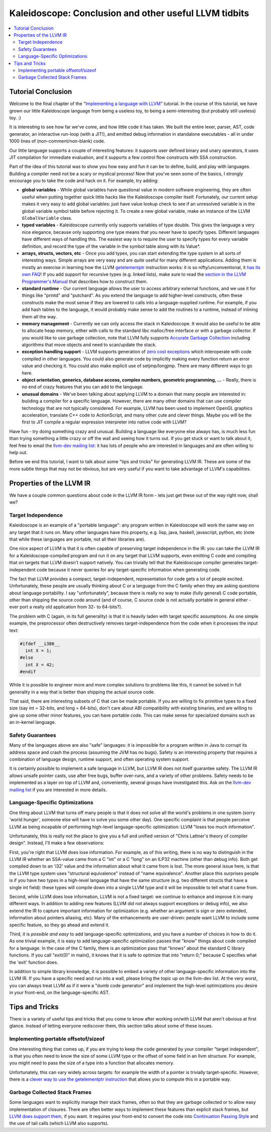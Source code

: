 ======================================================
Kaleidoscope: Conclusion and other useful LLVM tidbits
======================================================

.. contents::
   :local:

Tutorial Conclusion
===================

Welcome to the final chapter of the "`Implementing a language with
LLVM <index.html>`_" tutorial. In the course of this tutorial, we have
grown our little Kaleidoscope language from being a useless toy, to
being a semi-interesting (but probably still useless) toy. :)

It is interesting to see how far we've come, and how little code it has
taken. We built the entire lexer, parser, AST, code generator, an
interactive run-loop (with a JIT!), and emitted debug information in
standalone executables - all in under 1000 lines of (non-comment/non-blank)
code.

Our little language supports a couple of interesting features: it
supports user defined binary and unary operators, it uses JIT
compilation for immediate evaluation, and it supports a few control flow
constructs with SSA construction.

Part of the idea of this tutorial was to show you how easy and fun it
can be to define, build, and play with languages. Building a compiler
need not be a scary or mystical process! Now that you've seen some of
the basics, I strongly encourage you to take the code and hack on it.
For example, try adding:

-  **global variables** - While global variables have questional value
   in modern software engineering, they are often useful when putting
   together quick little hacks like the Kaleidoscope compiler itself.
   Fortunately, our current setup makes it very easy to add global
   variables: just have value lookup check to see if an unresolved
   variable is in the global variable symbol table before rejecting it.
   To create a new global variable, make an instance of the LLVM
   ``GlobalVariable`` class.
-  **typed variables** - Kaleidoscope currently only supports variables
   of type double. This gives the language a very nice elegance, because
   only supporting one type means that you never have to specify types.
   Different languages have different ways of handling this. The easiest
   way is to require the user to specify types for every variable
   definition, and record the type of the variable in the symbol table
   along with its Value\*.
-  **arrays, structs, vectors, etc** - Once you add types, you can start
   extending the type system in all sorts of interesting ways. Simple
   arrays are very easy and are quite useful for many different
   applications. Adding them is mostly an exercise in learning how the
   LLVM `getelementptr <../LangRef.html#i_getelementptr>`_ instruction
   works: it is so nifty/unconventional, it `has its own
   FAQ <../GetElementPtr.html>`_! If you add support for recursive types
   (e.g. linked lists), make sure to read the `section in the LLVM
   Programmer's Manual <../ProgrammersManual.html#TypeResolve>`_ that
   describes how to construct them.
-  **standard runtime** - Our current language allows the user to access
   arbitrary external functions, and we use it for things like "printd"
   and "putchard". As you extend the language to add higher-level
   constructs, often these constructs make the most sense if they are
   lowered to calls into a language-supplied runtime. For example, if
   you add hash tables to the language, it would probably make sense to
   add the routines to a runtime, instead of inlining them all the way.
-  **memory management** - Currently we can only access the stack in
   Kaleidoscope. It would also be useful to be able to allocate heap
   memory, either with calls to the standard libc malloc/free interface
   or with a garbage collector. If you would like to use garbage
   collection, note that LLVM fully supports `Accurate Garbage
   Collection <../GarbageCollection.html>`_ including algorithms that
   move objects and need to scan/update the stack.
-  **exception handling support** - LLVM supports generation of `zero
   cost exceptions <../ExceptionHandling.html>`_ which interoperate with
   code compiled in other languages. You could also generate code by
   implicitly making every function return an error value and checking
   it. You could also make explicit use of setjmp/longjmp. There are
   many different ways to go here.
-  **object orientation, generics, database access, complex numbers,
   geometric programming, ...** - Really, there is no end of crazy
   features that you can add to the language.
-  **unusual domains** - We've been talking about applying LLVM to a
   domain that many people are interested in: building a compiler for a
   specific language. However, there are many other domains that can use
   compiler technology that are not typically considered. For example,
   LLVM has been used to implement OpenGL graphics acceleration,
   translate C++ code to ActionScript, and many other cute and clever
   things. Maybe you will be the first to JIT compile a regular
   expression interpreter into native code with LLVM?

Have fun - try doing something crazy and unusual. Building a language
like everyone else always has, is much less fun than trying something a
little crazy or off the wall and seeing how it turns out. If you get
stuck or want to talk about it, feel free to email the `llvm-dev mailing
list <http://lists.llvm.org/mailman/listinfo/llvm-dev>`_: it has lots
of people who are interested in languages and are often willing to help
out.

Before we end this tutorial, I want to talk about some "tips and tricks"
for generating LLVM IR. These are some of the more subtle things that
may not be obvious, but are very useful if you want to take advantage of
LLVM's capabilities.

Properties of the LLVM IR
=========================

We have a couple common questions about code in the LLVM IR form - lets
just get these out of the way right now, shall we?

Target Independence
-------------------

Kaleidoscope is an example of a "portable language": any program written
in Kaleidoscope will work the same way on any target that it runs on.
Many other languages have this property, e.g. lisp, java, haskell,
javascript, python, etc (note that while these languages are portable,
not all their libraries are).

One nice aspect of LLVM is that it is often capable of preserving target
independence in the IR: you can take the LLVM IR for a
Kaleidoscope-compiled program and run it on any target that LLVM
supports, even emitting C code and compiling that on targets that LLVM
doesn't support natively. You can trivially tell that the Kaleidoscope
compiler generates target-independent code because it never queries for
any target-specific information when generating code.

The fact that LLVM provides a compact, target-independent,
representation for code gets a lot of people excited. Unfortunately,
these people are usually thinking about C or a language from the C
family when they are asking questions about language portability. I say
"unfortunately", because there is really no way to make (fully general)
C code portable, other than shipping the source code around (and of
course, C source code is not actually portable in general either - ever
port a really old application from 32- to 64-bits?).

The problem with C (again, in its full generality) is that it is heavily
laden with target specific assumptions. As one simple example, the
preprocessor often destructively removes target-independence from the
code when it processes the input text:

.. code-block:: c

    #ifdef __i386__
      int X = 1;
    #else
      int X = 42;
    #endif

While it is possible to engineer more and more complex solutions to
problems like this, it cannot be solved in full generality in a way that
is better than shipping the actual source code.

That said, there are interesting subsets of C that can be made portable.
If you are willing to fix primitive types to a fixed size (say int =
32-bits, and long = 64-bits), don't care about ABI compatibility with
existing binaries, and are willing to give up some other minor features,
you can have portable code. This can make sense for specialized domains
such as an in-kernel language.

Safety Guarantees
-----------------

Many of the languages above are also "safe" languages: it is impossible
for a program written in Java to corrupt its address space and crash the
process (assuming the JVM has no bugs). Safety is an interesting
property that requires a combination of language design, runtime
support, and often operating system support.

It is certainly possible to implement a safe language in LLVM, but LLVM
IR does not itself guarantee safety. The LLVM IR allows unsafe pointer
casts, use after free bugs, buffer over-runs, and a variety of other
problems. Safety needs to be implemented as a layer on top of LLVM and,
conveniently, several groups have investigated this. Ask on the `llvm-dev
mailing list <http://lists.llvm.org/mailman/listinfo/llvm-dev>`_ if
you are interested in more details.

Language-Specific Optimizations
-------------------------------

One thing about LLVM that turns off many people is that it does not
solve all the world's problems in one system (sorry 'world hunger',
someone else will have to solve you some other day). One specific
complaint is that people perceive LLVM as being incapable of performing
high-level language-specific optimization: LLVM "loses too much
information".

Unfortunately, this is really not the place to give you a full and
unified version of "Chris Lattner's theory of compiler design". Instead,
I'll make a few observations:

First, you're right that LLVM does lose information. For example, as of
this writing, there is no way to distinguish in the LLVM IR whether an
SSA-value came from a C "int" or a C "long" on an ILP32 machine (other
than debug info). Both get compiled down to an 'i32' value and the
information about what it came from is lost. The more general issue
here, is that the LLVM type system uses "structural equivalence" instead
of "name equivalence". Another place this surprises people is if you
have two types in a high-level language that have the same structure
(e.g. two different structs that have a single int field): these types
will compile down into a single LLVM type and it will be impossible to
tell what it came from.

Second, while LLVM does lose information, LLVM is not a fixed target: we
continue to enhance and improve it in many different ways. In addition
to adding new features (LLVM did not always support exceptions or debug
info), we also extend the IR to capture important information for
optimization (e.g. whether an argument is sign or zero extended,
information about pointers aliasing, etc). Many of the enhancements are
user-driven: people want LLVM to include some specific feature, so they
go ahead and extend it.

Third, it is *possible and easy* to add language-specific optimizations,
and you have a number of choices in how to do it. As one trivial
example, it is easy to add language-specific optimization passes that
"know" things about code compiled for a language. In the case of the C
family, there is an optimization pass that "knows" about the standard C
library functions. If you call "exit(0)" in main(), it knows that it is
safe to optimize that into "return 0;" because C specifies what the
'exit' function does.

In addition to simple library knowledge, it is possible to embed a
variety of other language-specific information into the LLVM IR. If you
have a specific need and run into a wall, please bring the topic up on
the llvm-dev list. At the very worst, you can always treat LLVM as if it
were a "dumb code generator" and implement the high-level optimizations
you desire in your front-end, on the language-specific AST.

Tips and Tricks
===============

There is a variety of useful tips and tricks that you come to know after
working on/with LLVM that aren't obvious at first glance. Instead of
letting everyone rediscover them, this section talks about some of these
issues.

Implementing portable offsetof/sizeof
-------------------------------------

One interesting thing that comes up, if you are trying to keep the code
generated by your compiler "target independent", is that you often need
to know the size of some LLVM type or the offset of some field in an
llvm structure. For example, you might need to pass the size of a type
into a function that allocates memory.

Unfortunately, this can vary widely across targets: for example the
width of a pointer is trivially target-specific. However, there is a
`clever way to use the getelementptr
instruction <http://nondot.org/sabre/LLVMNotes/SizeOf-OffsetOf-VariableSizedStructs.txt>`_
that allows you to compute this in a portable way.

Garbage Collected Stack Frames
------------------------------

Some languages want to explicitly manage their stack frames, often so
that they are garbage collected or to allow easy implementation of
closures. There are often better ways to implement these features than
explicit stack frames, but `LLVM does support
them, <http://nondot.org/sabre/LLVMNotes/ExplicitlyManagedStackFrames.txt>`_
if you want. It requires your front-end to convert the code into
`Continuation Passing
Style <http://en.wikipedia.org/wiki/Continuation-passing_style>`_ and
the use of tail calls (which LLVM also supports).

